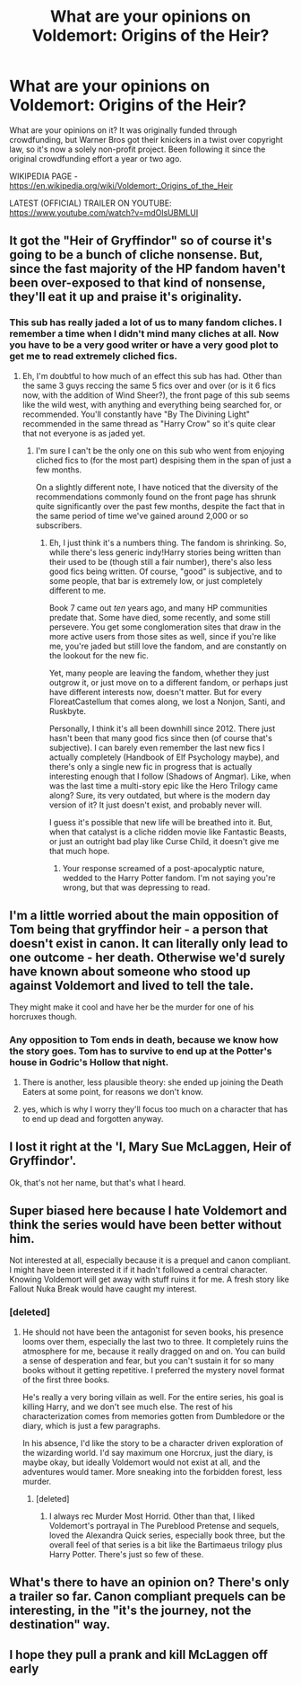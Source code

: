#+TITLE: What are your opinions on Voldemort: Origins of the Heir?

* What are your opinions on Voldemort: Origins of the Heir?
:PROPERTIES:
:Score: 4
:DateUnix: 1497967509.0
:DateShort: 2017-Jun-20
:FlairText: Discussion
:END:
What are your opinions on it? It was originally funded through crowdfunding, but Warner Bros got their knickers in a twist over copyright law, so it's now a solely non-profit project. Been following it since the original crowdfunding effort a year or two ago.

WIKIPEDIA PAGE - [[https://en.wikipedia.org/wiki/Voldemort:_Origins_of_the_Heir]]

LATEST (OFFICIAL) TRAILER ON YOUTUBE: [[https://www.youtube.com/watch?v=mdOlsUBMLUI]]


** It got the "Heir of Gryffindor" so of course it's going to be a bunch of cliche nonsense. But, since the fast majority of the HP fandom haven't been over-exposed to that kind of nonsense, they'll eat it up and praise it's originality.
:PROPERTIES:
:Author: Lord_Anarchy
:Score: 17
:DateUnix: 1497972474.0
:DateShort: 2017-Jun-20
:END:

*** This sub has really jaded a lot of us to many fandom cliches. I remember a time when I didn't mind many cliches at all. Now you have to be a very good writer or have a very good plot to get me to read extremely cliched fics.
:PROPERTIES:
:Score: 6
:DateUnix: 1497973577.0
:DateShort: 2017-Jun-20
:END:

**** Eh, I'm doubtful to how much of an effect this sub has had. Other than the same 3 guys reccing the same 5 fics over and over (or is it 6 fics now, with the addition of Wind Sheer?), the front page of this sub seems like the wild west, with anything and everything being searched for, or recommended. You'll constantly have "By The Divining Light" recommended in the same thread as "Harry Crow" so it's quite clear that not everyone is as jaded yet.
:PROPERTIES:
:Author: Lord_Anarchy
:Score: 11
:DateUnix: 1497974398.0
:DateShort: 2017-Jun-20
:END:

***** I'm sure I can't be the only one on this sub who went from enjoying cliched fics to (for the most part) despising them in the span of just a few months.

On a slightly different note, I have noticed that the diversity of the recommendations commonly found on the front page has shrunk quite significantly over the past few months, despite the fact that in the same period of time we've gained around 2,000 or so subscribers.
:PROPERTIES:
:Score: 11
:DateUnix: 1497975152.0
:DateShort: 2017-Jun-20
:END:

****** Eh, I just think it's a numbers thing. The fandom is shrinking. So, while there's less generic indy!Harry stories being written than their used to be (though still a fair number), there's also less good fics being written. Of course, "good" is subjective, and to some people, that bar is extremely low, or just completely different to me.

Book 7 came out /ten/ years ago, and many HP communities predate that. Some have died, some recently, and some still persevere. You get some conglomeration sites that draw in the more active users from those sites as well, since if you're like me, you're jaded but still love the fandom, and are constantly on the lookout for the new fic.

Yet, many people are leaving the fandom, whether they just outgrow it, or just move on to a different fandom, or perhaps just have different interests now, doesn't matter. But for every FloreatCastellum that comes along, we lost a Nonjon, Santi, and Ruskbyte.

Personally, I think it's all been downhill since 2012. There just hasn't been that many good fics since then (of course that's subjective). I can barely even remember the last new fics I actually completely (Handbook of Elf Psychology maybe), and there's only a single new fic in progress that is actually interesting enough that I follow (Shadows of Angmar). Like, when was the last time a multi-story epic like the Hero Trilogy came along? Sure, its very outdated, but where is the modern day version of it? It just doesn't exist, and probably never will.

I guess it's possible that new life will be breathed into it. But, when that catalyst is a cliche ridden movie like Fantastic Beasts, or just an outright bad play like Curse Child, it doesn't give me that much hope.
:PROPERTIES:
:Author: Lord_Anarchy
:Score: 0
:DateUnix: 1497979063.0
:DateShort: 2017-Jun-20
:END:

******* Your response screamed of a post-apocalyptic nature, wedded to the Harry Potter fandom. I'm not saying you're wrong, but that was depressing to read.
:PROPERTIES:
:Author: emong757
:Score: 4
:DateUnix: 1497989688.0
:DateShort: 2017-Jun-21
:END:


** I'm a little worried about the main opposition of Tom being that gryffindor heir - a person that doesn't exist in canon. It can literally only lead to one outcome - her death. Otherwise we'd surely have known about someone who stood up against Voldemort and lived to tell the tale.

They might make it cool and have her be the murder for one of his horcruxes though.
:PROPERTIES:
:Author: Shrimpton
:Score: 5
:DateUnix: 1497979216.0
:DateShort: 2017-Jun-20
:END:

*** Any opposition to Tom ends in death, because we know how the story goes. Tom has to survive to end up at the Potter's house in Godric's Hollow that night.
:PROPERTIES:
:Author: lord_geryon
:Score: 4
:DateUnix: 1497980988.0
:DateShort: 2017-Jun-20
:END:

**** There is another, less plausible theory: she ended up joining the Death Eaters at some point, for reasons we don't know.
:PROPERTIES:
:Score: 6
:DateUnix: 1497981275.0
:DateShort: 2017-Jun-20
:END:


**** yes, which is why I worry they'll focus too much on a character that has to end up dead and forgotten anyway.
:PROPERTIES:
:Author: Shrimpton
:Score: 1
:DateUnix: 1497991508.0
:DateShort: 2017-Jun-21
:END:


** I lost it right at the 'I, Mary Sue McLaggen, Heir of Gryffindor'.

Ok, that's not her name, but that's what I heard.
:PROPERTIES:
:Author: Lamenardo
:Score: 6
:DateUnix: 1498015060.0
:DateShort: 2017-Jun-21
:END:


** Super biased here because I hate Voldemort and think the series would have been better without him.

Not interested at all, especially because it is a prequel and canon compliant. I might have been interested it if it hadn't followed a central character. Knowing Voldemort will get away with stuff ruins it for me. A fresh story like Fallout Nuka Break would have caught my interest.
:PROPERTIES:
:Author: Murky_Red
:Score: 3
:DateUnix: 1497971066.0
:DateShort: 2017-Jun-20
:END:

*** [deleted]
:PROPERTIES:
:Score: 3
:DateUnix: 1498022181.0
:DateShort: 2017-Jun-21
:END:

**** He should not have been the antagonist for seven books, his presence looms over them, especially the last two to three. It completely ruins the atmosphere for me, because it really dragged on and on. You can build a sense of desperation and fear, but you can't sustain it for so many books without it getting repetitive. I preferred the mystery novel format of the first three books.

He's really a very boring villain as well. For the entire series, his goal is killing Harry, and we don't see much else. The rest of his characterization comes from memories gotten from Dumbledore or the diary, which is just a few paragraphs.

In his absence, I'd like the story to be a character driven exploration of the wizarding world. I'd say maximum one Horcrux, just the diary, is maybe okay, but ideally Voldemort would not exist at all, and the adventures would tamer. More sneaking into the forbidden forest, less murder.
:PROPERTIES:
:Author: Murky_Red
:Score: 1
:DateUnix: 1498033124.0
:DateShort: 2017-Jun-21
:END:

***** [deleted]
:PROPERTIES:
:Score: 5
:DateUnix: 1498047225.0
:DateShort: 2017-Jun-21
:END:

****** I always rec Murder Most Horrid. Other than that, I liked Voldemort's portrayal in The Pureblood Pretense and sequels, loved the Alexandra Quick series, especially book three, but the overall feel of that series is a bit like the Bartimaeus trilogy plus Harry Potter. There's just so few of these.
:PROPERTIES:
:Author: Murky_Red
:Score: 1
:DateUnix: 1498055980.0
:DateShort: 2017-Jun-21
:END:


** What's there to have an opinion on? There's only a trailer so far. Canon compliant prequels can be interesting, in the "it's the journey, not the destination" way.
:PROPERTIES:
:Author: ScottPress
:Score: 2
:DateUnix: 1497971685.0
:DateShort: 2017-Jun-20
:END:


** I hope they pull a prank and kill McLaggen off early
:PROPERTIES:
:Author: Gigadweeb
:Score: 1
:DateUnix: 1498028651.0
:DateShort: 2017-Jun-21
:END:
